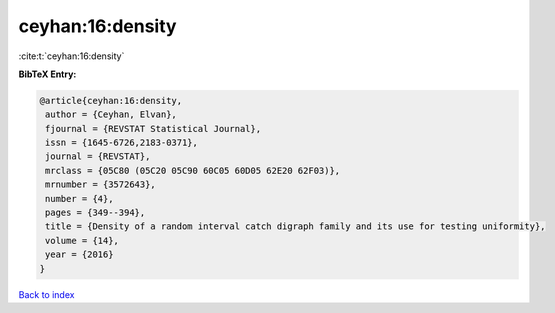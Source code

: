 ceyhan:16:density
=================

:cite:t:`ceyhan:16:density`

**BibTeX Entry:**

.. code-block:: bibtex

   @article{ceyhan:16:density,
    author = {Ceyhan, Elvan},
    fjournal = {REVSTAT Statistical Journal},
    issn = {1645-6726,2183-0371},
    journal = {REVSTAT},
    mrclass = {05C80 (05C20 05C90 60C05 60D05 62E20 62F03)},
    mrnumber = {3572643},
    number = {4},
    pages = {349--394},
    title = {Density of a random interval catch digraph family and its use for testing uniformity},
    volume = {14},
    year = {2016}
   }

`Back to index <../By-Cite-Keys.html>`_
